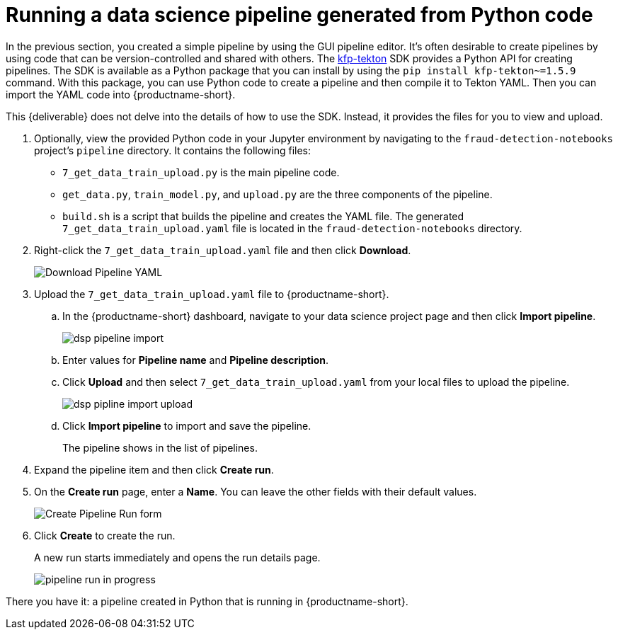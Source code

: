 [id='running-a-pipeline-generated-from-python-code']
= Running a data science pipeline generated from Python code

In the previous section, you created a simple pipeline by using the GUI pipeline editor. It's often desirable to create pipelines by using code that can be version-controlled and shared with others. The https://github.com/kubeflow/kfp-tekton[kfp-tekton] SDK provides a Python API for creating pipelines. The SDK is available as a Python package that you can install by using the `pip install kfp-tekton~=1.5.9` command. With this package, you can use Python code to create a pipeline and then compile it to Tekton YAML. Then you can import the YAML code into {productname-short}.

This {deliverable} does not delve into the details of how to use the SDK. Instead, it provides the files for you to view and upload.

. Optionally, view the provided Python code in your Jupyter environment by navigating to the `fraud-detection-notebooks` project's `pipeline` directory. It contains the following files:
+
* `7_get_data_train_upload.py` is the main pipeline code.
* `get_data.py`, `train_model.py`, and `upload.py` are the three components of the pipeline.
* `build.sh` is a script that builds the pipeline and creates the YAML file. The generated `7_get_data_train_upload.yaml` file is located in the `fraud-detection-notebooks` directory.

. Right-click the `7_get_data_train_upload.yaml` file and then click *Download*.
+
image::pipelines/wb-download.png[Download Pipeline YAML]

. Upload the `7_get_data_train_upload.yaml` file to {productname-short}.

.. In the {productname-short} dashboard, navigate to your data science project page and then click *Import pipeline*.
+
image::pipelines/dsp-pipeline-import.png[]

.. Enter values for *Pipeline name* and *Pipeline description*.

.. Click *Upload* and then select `7_get_data_train_upload.yaml` from your local files to upload the pipeline.
+
image::pipelines/dsp-pipline-import-upload.png[]

.. Click *Import pipeline* to import and save the pipeline.
+
The pipeline shows in the list of pipelines.

. Expand the pipeline item and then click *Create run*.

. On the *Create run* page, enter a *Name*. You can leave the other fields with their default values.
+
image::pipelines/pipeline-create-run-form.png[Create Pipeline Run form]

. Click *Create* to create the run.
+
A new run starts immediately and opens the run details page.
+
image::pipelines/pipeline-run-in-progress.png[]

There you have it:  a pipeline created in Python that is running in {productname-short}.





